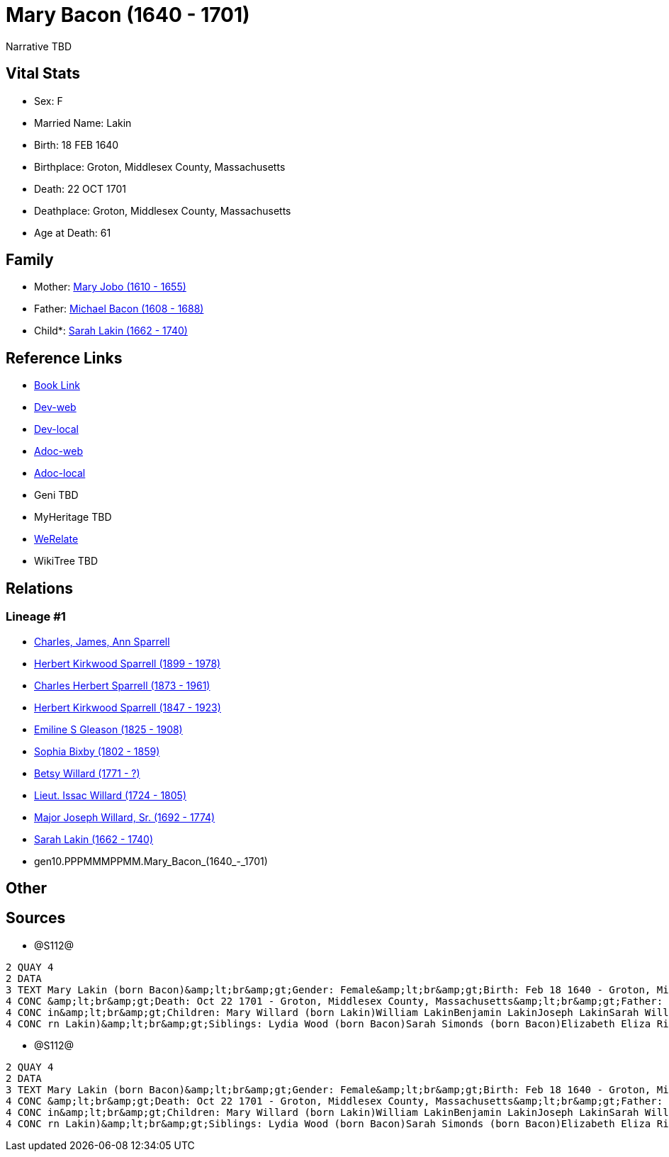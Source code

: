 = Mary Bacon (1640 - 1701)

Narrative TBD


== Vital Stats


* Sex: F
* Married Name: Lakin
* Birth: 18 FEB 1640
* Birthplace: Groton, Middlesex County, Massachusetts
* Death: 22 OCT 1701
* Deathplace: Groton, Middlesex County, Massachusetts
* Age at Death: 61


== Family
* Mother: https://github.com/sparrell/cfs_ancestors/blob/main/Vol_02_Ships/V2_C5_Ancestors/V2_C5_G11/gen11.PPPMMMPPMMM.Mary_Jobo.adoc[Mary Jobo (1610 - 1655)]

* Father: https://github.com/sparrell/cfs_ancestors/blob/main/Vol_02_Ships/V2_C5_Ancestors/V2_C5_G11/gen11.PPPMMMPPMMP.Michael_Bacon.adoc[Michael Bacon (1608 - 1688)]

* Child*: https://github.com/sparrell/cfs_ancestors/blob/main/Vol_02_Ships/V2_C5_Ancestors/V2_C5_G9/gen9.PPPMMMPPM.Sarah_Lakin.adoc[Sarah Lakin (1662 - 1740)]


== Reference Links
* https://github.com/sparrell/cfs_ancestors/blob/main/Vol_02_Ships/V2_C5_Ancestors/V2_C5_G10/gen10.PPPMMMPPMM.Mary_Bacon.adoc[Book Link]
* https://cfsjksas.gigalixirapp.com/person?p=p1290[Dev-web]
* https://localhost:4000/person?p=p1290[Dev-local]
* https://cfsjksas.gigalixirapp.com/adoc?p=p1290[Adoc-web]
* https://localhost:4000/adoc?p=p1290[Adoc-local]
* Geni TBD
* MyHeritage TBD
* https://www.werelate.org/wiki/Person:Mary_Bacon_%2864%29[WeRelate]
* WikiTree TBD

== Relations
=== Lineage #1
* https://github.com/spoarrell/cfs_ancestors/tree/main/Vol_02_Ships/V2_C1_Principals/0_intro_principals.adoc[Charles, James, Ann Sparrell]
* https://github.com/sparrell/cfs_ancestors/blob/main/Vol_02_Ships/V2_C5_Ancestors/V2_C5_G1/gen1.P.Herbert_Kirkwood_Sparrell.adoc[Herbert Kirkwood Sparrell (1899 - 1978)]
* https://github.com/sparrell/cfs_ancestors/blob/main/Vol_02_Ships/V2_C5_Ancestors/V2_C5_G2/gen2.PP.Charles_Herbert_Sparrell.adoc[Charles Herbert Sparrell (1873 - 1961)]
* https://github.com/sparrell/cfs_ancestors/blob/main/Vol_02_Ships/V2_C5_Ancestors/V2_C5_G3/gen3.PPP.Herbert_Kirkwood_Sparrell.adoc[Herbert Kirkwood Sparrell (1847 - 1923)]
* https://github.com/sparrell/cfs_ancestors/blob/main/Vol_02_Ships/V2_C5_Ancestors/V2_C5_G4/gen4.PPPM.Emiline_S_Gleason.adoc[Emiline S Gleason (1825 - 1908)]
* https://github.com/sparrell/cfs_ancestors/blob/main/Vol_02_Ships/V2_C5_Ancestors/V2_C5_G5/gen5.PPPMM.Sophia_Bixby.adoc[Sophia Bixby (1802 - 1859)]
* https://github.com/sparrell/cfs_ancestors/blob/main/Vol_02_Ships/V2_C5_Ancestors/V2_C5_G6/gen6.PPPMMM.Betsy_Willard.adoc[Betsy Willard (1771 - ?)]
* https://github.com/sparrell/cfs_ancestors/blob/main/Vol_02_Ships/V2_C5_Ancestors/V2_C5_G7/gen7.PPPMMMP.Lieut_Issac_Willard.adoc[Lieut. Issac Willard (1724 - 1805)]
* https://github.com/sparrell/cfs_ancestors/blob/main/Vol_02_Ships/V2_C5_Ancestors/V2_C5_G8/gen8.PPPMMMPP.Major_Joseph_Willard,_Sr..adoc[Major Joseph Willard, Sr. (1692 - 1774)]
* https://github.com/sparrell/cfs_ancestors/blob/main/Vol_02_Ships/V2_C5_Ancestors/V2_C5_G9/gen9.PPPMMMPPM.Sarah_Lakin.adoc[Sarah Lakin (1662 - 1740)]
* gen10.PPPMMMPPMM.Mary_Bacon_(1640_-_1701)


== Other

== Sources
* @S112@
----
2 QUAY 4
2 DATA
3 TEXT Mary Lakin (born Bacon)&amp;lt;br&amp;gt;Gender: Female&amp;lt;br&amp;gt;Birth: Feb 18 1640 - Groton, Middlesex County, Massachusetts&amp;lt;br&amp;gt;Marriage: 1658 - Groton, Middlesex, Massachusetts
4 CONC &amp;lt;br&amp;gt;Death: Oct 22 1701 - Groton, Middlesex County, Massachusetts&amp;lt;br&amp;gt;Father: Michael Bacon&amp;lt;br&amp;gt;Mother: Mary Bacon (born Jobo)&amp;lt;br&amp;gt;Husband: John Lak
4 CONC in&amp;lt;br&amp;gt;Children: Mary Willard (born Lakin)William LakinBenjamin LakinJoseph LakinSarah Willard (born Lakin)Josiah LakinAbigail Parker (born Lakin Laken, Dickson)John LakinLydia Boyden (bo
4 CONC rn Lakin)&amp;lt;br&amp;gt;Siblings: Lydia Wood (born Bacon)Sarah Simonds (born Bacon)Elizabeth Eliza Richardson (born Bacon)Michael Bacon, JrMichael Bacon
----

* @S112@
----
2 QUAY 4
2 DATA
3 TEXT Mary Lakin (born Bacon)&amp;lt;br&amp;gt;Gender: Female&amp;lt;br&amp;gt;Birth: Feb 18 1640 - Groton, Middlesex County, Massachusetts&amp;lt;br&amp;gt;Marriage: 1658 - Groton, Middlesex, Massachusetts
4 CONC &amp;lt;br&amp;gt;Death: Oct 22 1701 - Groton, Middlesex County, Massachusetts&amp;lt;br&amp;gt;Father: Michael Bacon&amp;lt;br&amp;gt;Mother: Mary Bacon (born Jobo)&amp;lt;br&amp;gt;Husband: John Lak
4 CONC in&amp;lt;br&amp;gt;Children: Mary Willard (born Lakin)William LakinBenjamin LakinJoseph LakinSarah Willard (born Lakin)Josiah LakinAbigail Parker (born Lakin Laken, Dickson)John LakinLydia Boyden (bo
4 CONC rn Lakin)&amp;lt;br&amp;gt;Siblings: Lydia Wood (born Bacon)Sarah Simonds (born Bacon)Elizabeth Eliza Richardson (born Bacon)Michael Bacon, JrMichael Bacon
----

